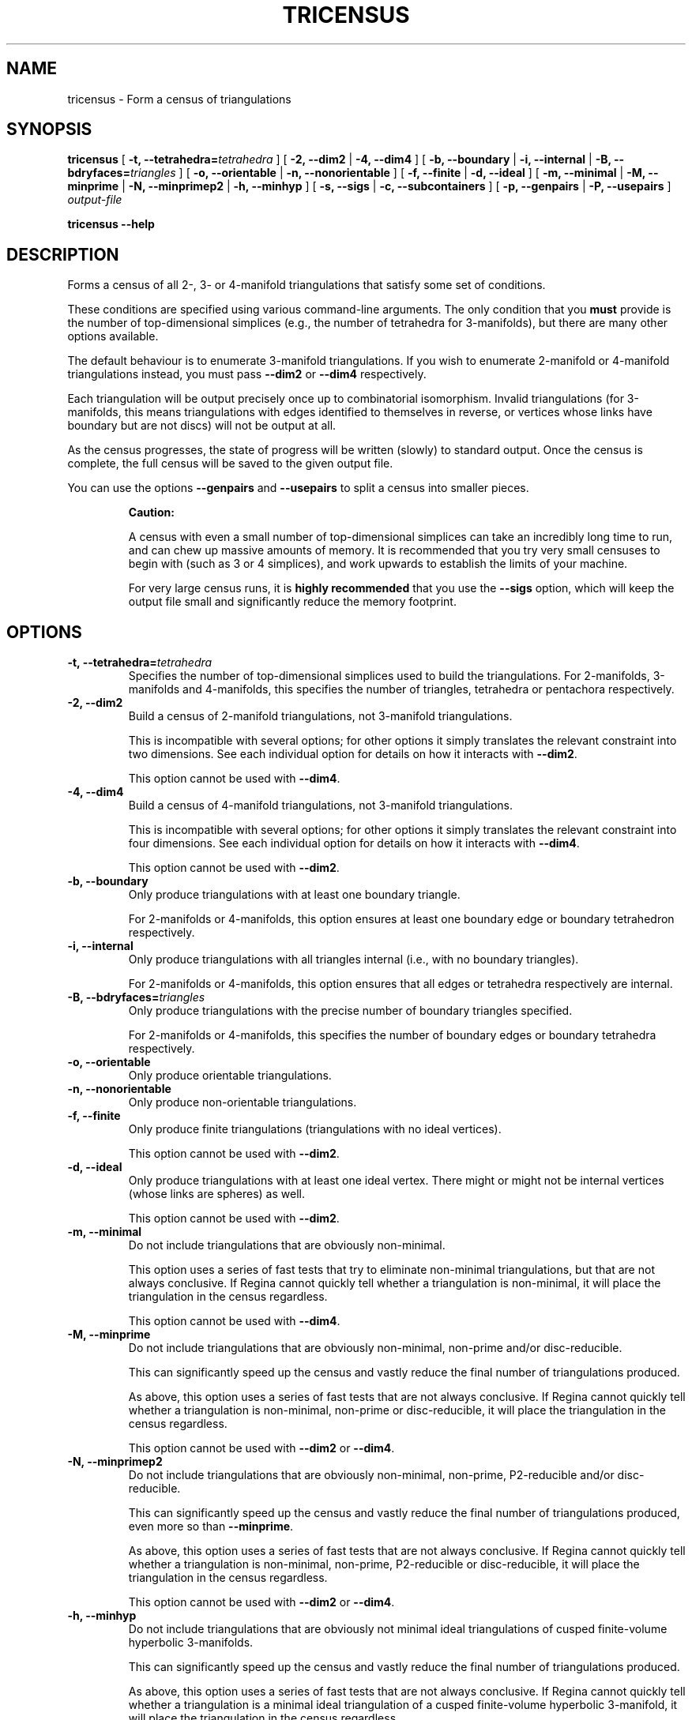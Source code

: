 .\" This manpage has been automatically generated by docbook2man 
.\" from a DocBook document.  This tool can be found at:
.\" <http://shell.ipoline.com/~elmert/comp/docbook2X/> 
.\" Please send any bug reports, improvements, comments, patches, 
.\" etc. to Steve Cheng <steve@ggi-project.org>.
.TH "TRICENSUS" "1" "08 January 2021" "" "The Regina Handbook"

.SH NAME
tricensus \- Form a census of triangulations
.SH SYNOPSIS

\fBtricensus\fR [ \fB-t, --tetrahedra=\fItetrahedra\fB\fR ] [ \fB-2, --dim2\fR | \fB-4, --dim4\fR ] [ \fB-b, --boundary\fR | \fB-i, --internal\fR | \fB-B, --bdryfaces=\fItriangles\fB\fR ] [ \fB-o, --orientable\fR | \fB-n, --nonorientable\fR ] [ \fB-f, --finite\fR | \fB-d, --ideal\fR ] [ \fB-m, --minimal\fR | \fB-M, --minprime\fR | \fB-N, --minprimep2\fR | \fB-h, --minhyp\fR ] [ \fB-s, --sigs\fR | \fB-c, --subcontainers\fR ] [ \fB-p, --genpairs\fR | \fB-P, --usepairs\fR ] \fB\fIoutput-file\fB\fR


\fBtricensus\fR \fB--help\fR

.SH "DESCRIPTION"
.PP
Forms a census of all 2-, 3- or 4-manifold triangulations that satisfy
some set of conditions.
.PP
These conditions are specified using various command-line arguments.
The only condition that you \fBmust\fR provide is
the number of top-dimensional simplices (e.g., the number of tetrahedra
for 3-manifolds), but there are many other options available.
.PP
The default behaviour is to enumerate 3-manifold triangulations.
If you wish to enumerate 2-manifold or 4-manifold triangulations instead,
you must pass \fB--dim2\fR or \fB--dim4\fR
respectively.
.PP
Each triangulation will be output precisely once up to combinatorial
isomorphism.  Invalid triangulations
(for 3-manifolds, this means triangulations with edges
identified to themselves in reverse, or vertices whose links
have boundary but are not discs) will not be output at all.
.PP
As the census progresses, the state of progress will be written (slowly)
to standard output.  Once the census is complete, the full census will
be saved to the given output file.
.PP
You can use the options \fB--genpairs\fR and
\fB--usepairs\fR to split a census into smaller pieces.
.sp
.RS
.B "Caution:"
.PP
A census with even a small number of top-dimensional simplices can
take an incredibly long time to run, and can chew up massive amounts of
memory.  It is recommended that you try very small censuses to begin
with (such as 3 or 4 simplices), and work upwards to establish the
limits of your machine.
.PP
For very large census runs, it is \fBhighly recommended\fR
that you use the \fB--sigs\fR option, which will keep
the output file small and significantly reduce the memory footprint.
.RE
.SH "OPTIONS"
.TP
\fB-t, --tetrahedra=\fItetrahedra\fB\fR
Specifies the number of top-dimensional simplices used to build the
triangulations.
For 2-manifolds, 3-manifolds and 4-manifolds, this specifies the
number of triangles, tetrahedra or pentachora respectively.
.TP
\fB-2, --dim2\fR
Build a census of 2-manifold triangulations, not 3-manifold
triangulations.

This is incompatible with several options; for other options it
simply translates the relevant constraint into two dimensions.
See each individual option for details on how it interacts with
\fB--dim2\fR\&.

This option cannot be used with \fB--dim4\fR\&.
.TP
\fB-4, --dim4\fR
Build a census of 4-manifold triangulations, not 3-manifold
triangulations.

This is incompatible with several options; for other options it
simply translates the relevant constraint into four dimensions.
See each individual option for details on how it interacts with
\fB--dim4\fR\&.

This option cannot be used with \fB--dim2\fR\&.
.TP
\fB-b, --boundary\fR
Only produce triangulations with at least one boundary triangle.

For 2-manifolds or 4-manifolds, this option ensures at least one
boundary edge or boundary tetrahedron respectively.
.TP
\fB-i, --internal\fR
Only produce triangulations with all triangles internal (i.e., with no
boundary triangles).

For 2-manifolds or 4-manifolds, this option ensures that all
edges or tetrahedra respectively are internal.
.TP
\fB-B, --bdryfaces=\fItriangles\fB\fR
Only produce triangulations with the precise number of boundary
triangles specified.

For 2-manifolds or 4-manifolds, this specifies the number of
boundary edges or boundary tetrahedra respectively.
.TP
\fB-o, --orientable\fR
Only produce orientable triangulations.
.TP
\fB-n, --nonorientable\fR
Only produce non-orientable triangulations.
.TP
\fB-f, --finite\fR
Only produce finite triangulations (triangulations with no
ideal vertices).

This option cannot be used with \fB--dim2\fR\&.
.TP
\fB-d, --ideal\fR
Only produce triangulations with at least one ideal vertex.
There might or might not be internal vertices (whose links are
spheres) as well.

This option cannot be used with \fB--dim2\fR\&.
.TP
\fB-m, --minimal\fR
Do not include triangulations that are obviously non-minimal.

This option uses a series of fast tests that try to eliminate
non-minimal triangulations, but that are not always conclusive.
If Regina cannot quickly tell whether a triangulation is
non-minimal, it will place the triangulation in the census regardless.

This option cannot be used with \fB--dim4\fR\&.
.TP
\fB-M, --minprime\fR
Do not include triangulations that are obviously non-minimal,
non-prime and/or disc-reducible.

This can significantly speed up the census and vastly
reduce the final number of triangulations produced.

As above, this option uses a series of fast tests that are not
always conclusive.
If Regina cannot quickly tell whether a triangulation is
non-minimal, non-prime or disc-reducible, it will place the
triangulation in the census regardless.

This option cannot be used with \fB--dim2\fR
or \fB--dim4\fR\&.
.TP
\fB-N, --minprimep2\fR
Do not include triangulations that are obviously non-minimal,
non-prime, P2-reducible and/or disc-reducible.

This can significantly speed up the census and vastly
reduce the final number of triangulations produced,
even more so than \fB--minprime\fR\&.

As above, this option uses a series of fast tests that are not
always conclusive.
If Regina cannot quickly tell whether a triangulation is
non-minimal, non-prime, P2-reducible or disc-reducible, it will place
the triangulation in the census regardless.

This option cannot be used with \fB--dim2\fR
or \fB--dim4\fR\&.
.TP
\fB-h, --minhyp\fR
Do not include triangulations that are obviously not
minimal ideal triangulations of cusped finite-volume hyperbolic
3-manifolds.

This can significantly speed up the census and vastly
reduce the final number of triangulations produced.

As above, this option uses a series of fast tests that are not
always conclusive.
If Regina cannot quickly tell whether a triangulation is a
minimal ideal triangulation of a cusped finite-volume hyperbolic
3-manifold,
it will place the triangulation in the census regardless.

This option is designed for use with ideal triangulations only
(so, for instance, combining it with
\fB--finite\fR or \fB--boundary\fR
will produce an error message).
This option also cannot be used with \fB--dim2\fR
or \fB--dim4\fR\&.
.TP
\fB-s, --sigs\fR
Instead of writing a full Regina data file, just output a list
of isomorphism signatures.

The output file will be a plain text file.  Each line will be a
short string of letters, digits and punctuation that uniquely
encodes a triangulation up to combinatorial isomorphism.
You can import this text file from within Regina by selecting
File->Import->Isomorphism Signature List from the menu.

This option is highly recommended for large census enumerations.
First, the output file will be considerably smaller.
More importantly, the memory footprint of
\fBtricensus\fR will also be much smaller:
triangulations can be written to the output file and forgotten
immediately, instead of being kept in memory to construct a final
Regina data file.
.TP
\fB-c, --subcontainers\fR
For each facet pairing, a new container will be created, and
resultant triangulations will be placed into these containers.
These containers will be created even if the facet pairing results
in no triangulations.

See \fB--genpairs\fR below for further information on
facet pairings.

This option cannot be used with \fB--sigs\fR\&.
.TP
\fB-p, --genpairs\fR
Only generate facet pairings, not triangulations.
A facet pairing stores which facets of top-dimension simplices
are glued to which others, but it does not store the precise
rotations and/or reflections that are used for each gluing.
For 3-manifolds a facet pairing represents a pairing of tetrahedron
faces, for 2-manifolds it represents a pairing of triangle edges, and
for 4-manifolds it represents a pairing of pentachoron facets.

The outermost layer of the census code involves pairing off the
facets of individual top-dimensional simplices without determining
the corresponding gluing permutations.  For each such facet pairing
that is produced, Regina will try many different sets of gluing
permutations and generated the corresponding triangulations.

Facet pairing generation consumes a very small fraction of the
total census runtime, and effectively divides the census into
multiple pieces.  This option allows you to quickly generate
a complete list of possible facet pairings, so that you can feed subsets
of this list to different machines to work on simultaneously.

The list of all facet pairings will be written to the given output
file in text format (though you may omit the output file from the
command line, in which case the facet pairings will be written to
standard output).
If you are coordinating your sub-censuses manually, you can use
the option \fB--usepairs\fR to generate triangulations
from a subset of these facet pairings.

Options for orientability, finiteness or minimality cannot be
used with \fB--genpairs\fR; instead you should use them
later with \fB--usepairs\fR\&.

This option does not come with progress reporting, though
typically it runs fast enough that this does not matter.
You can always track the state of progress by counting lines in
the output file.
.TP
\fB-P, --usepairs\fR
Use only the given subset of facet pairings to build the triangulations.

Each facet pairing that is processed must be
in canonical form, i.e., must be a minimal representative of its
isomorphism class.  All facet pairings generated using
\fB--genpairs\fR are guaranteed to satisfy this condition.

Facet pairings should be supplied on standard input, one per line.
They should be listed in the format produced by the option
\fB--genpairs\fR\&.

This option effectively lets you run a subset of a larger census.
See \fB--genpairs\fR for further details on how to split
a census into subsets that can run simultaneously on different machines.

Options for the number of top-dimensional simplices
(i.e., \fB--tetrahedra\fR) or boundary facets
(i.e., \fB--boundary\fR or \fB--bdryfaces\fR)
cannot be used with \fB--usepairs\fR\&.
Instead you should pass these options earlier
along with \fB--genpairs\fR when you split the original
census into pieces.
.SH "EXAMPLES"
.PP
The following command forms a census of all 3-tetrahedron closed
non-orientable 3-manifold triangulations, and puts the results in the file
\fIresults.rga\fR\&.  To ensure that triangulations are
closed we use the options \fB-i\fR (no boundary triangles)
and \fB-f\fR (no ideal vertices).

.nf
    example$ \fBtricensus -t 3 -nif results.rga\fR
    Starting census generation...
    0:1 0:0 1:0 1:1 | 0:2 0:3 2:0 2:1 | 1:2 1:3 2:3 2:2
    0:1 0:0 1:0 2:0 | 0:2 1:2 1:1 2:1 | 0:3 1:3 2:3 2:2
    0:1 0:0 1:0 2:0 | 0:2 2:1 2:2 2:3 | 0:3 1:1 1:2 1:3
    1:0 1:1 2:0 2:1 | 0:0 0:1 2:2 2:3 | 0:2 0:3 1:2 1:3
    Finished.
    Total triangulations: 5
    example$
.fi
.PP
The following command forms a census of 4-tetrahedron closed
orientable 3-manifold triangulations, where the census creation is optimised
for prime minimal triangulations.  Although all prime minimal
triangulations will be included, there may be some non-prime or
non-minimal triangulations in the census also.

.nf
    example$ \fBtricensus -t 4 -oifM results.rga\fR
    Starting census generation...
    0:1 0:0 1:0 1:1 | 0:2 0:3 2:0 2:1 | 1:2 1:3 3:0 3:1 | 2:2 ...
    0:1 0:0 1:0 1:1 | 0:2 0:3 2:0 3:0 | 1:2 2:2 2:1 3:1 | 1:3 ...
    ...
    1:0 1:1 2:0 3:0 | 0:0 0:1 2:1 3:1 | 0:2 1:2 3:2 3:3 | 0:3 ...
    Finished.
    Total triangulations: 17
    example$
.fi
.PP
The following command generates all face pairings for a
5-tetrahedron census of 3-manifold triangulation in which all
triangulations have precisely two
boundary triangles.  The face pairings will be written to
\fIpairings.txt\fR, whereupon they can be broken up
and distributed for processing at a later date.

.nf
    example$ \fBtricensus --genpairs -t 5 -B 2 pairings.txt\fR
    Total face pairings: 118
    example$
.fi
.PP
The face pairings generated in the previous example can then be fleshed
out into a full census of all 3-manifold triangulations with five
tetrahedra, precisely two boundary triangles and no ideal vertices as
follows.  The number of tetrahedra and boundary triangles were
already specified in the previous command, and cannot be
supplied here.  The face pairings will be read from
\fIpairings.txt\fR, and the final census will be
written to \fIresults.rga\fR\&.

.nf
    example$ \fBtricensus --usepairs -f results.rga < pairings.txt\fR
    Trying face pairings...
    0:1 0:0 1:0 1:1 | 0:2 0:3 2:0 2:1 | 1:2 1:3 3:0 3:1 | 2:2 ...
    0:1 0:0 1:0 1:1 | 0:2 0:3 2:0 2:1 | 1:2 1:3 3:0 3:1 | 2:2 ...
    ...
    ... (running through all 118 face pairings)
    ...
    1:0 2:0 3:0 4:0 | 0:0 2:1 3:1 4:1 | 0:1 1:1 3:2 4:2 | 0:2 ...
    Total triangulations: 5817
    example$
.fi
.SH "MACOS\\~X USERS"
.PP
If you downloaded a drag-and-drop app bundle, this utility is
shipped inside it.  If you dragged Regina to the main
Applications folder, you can run it as
/Applications/Regina.app/Contents/MacOS/tricensus\&.
.SH "WINDOWS USERS"
.PP
The command-line utilities are installed beneath the
\fIProgram\~Files\fR directory; on some
machines this directory is called
\fIProgram\~Files\~(x86)\fR\&.
You can start this utility by running
c:\\Program\~Files\\Regina\\Regina\~6.0\\bin\\tricensus.exe\&.
.SH "SEE ALSO"
.PP
censuslookup,
sigcensus,
regina-gui\&.
.SH "AUTHOR"
.PP
This utility was written by Benjamin Burton
<bab@maths.uq.edu.au>\&.
Many people have been involved in the development
of Regina; see the users' handbook for a full list of credits.
